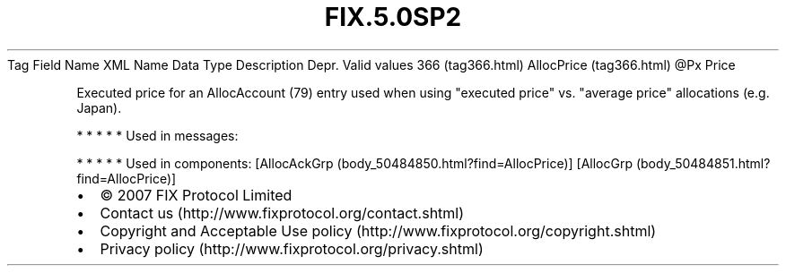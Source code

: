 .TH FIX.5.0SP2 "" "" "Tag #366"
Tag
Field Name
XML Name
Data Type
Description
Depr.
Valid values
366 (tag366.html)
AllocPrice (tag366.html)
\@Px
Price
.PP
Executed price for an AllocAccount (79) entry used when using
"executed price" vs. "average price" allocations (e.g. Japan).
.PP
   *   *   *   *   *
Used in messages:
.PP
   *   *   *   *   *
Used in components:
[AllocAckGrp (body_50484850.html?find=AllocPrice)]
[AllocGrp (body_50484851.html?find=AllocPrice)]

.PD 0
.P
.PD

.PP
.PP
.IP \[bu] 2
© 2007 FIX Protocol Limited
.IP \[bu] 2
Contact us (http://www.fixprotocol.org/contact.shtml)
.IP \[bu] 2
Copyright and Acceptable Use policy (http://www.fixprotocol.org/copyright.shtml)
.IP \[bu] 2
Privacy policy (http://www.fixprotocol.org/privacy.shtml)
